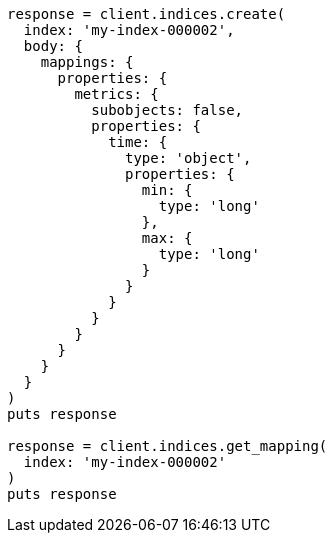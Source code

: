 [source, ruby]
----
response = client.indices.create(
  index: 'my-index-000002',
  body: {
    mappings: {
      properties: {
        metrics: {
          subobjects: false,
          properties: {
            time: {
              type: 'object',
              properties: {
                min: {
                  type: 'long'
                },
                max: {
                  type: 'long'
                }
              }
            }
          }
        }
      }
    }
  }
)
puts response

response = client.indices.get_mapping(
  index: 'my-index-000002'
)
puts response
----
